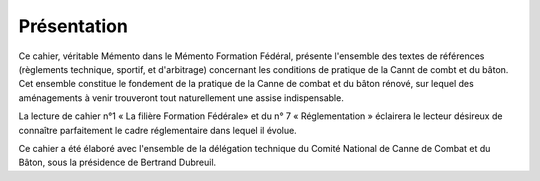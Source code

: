 ##################
Présentation
##################

Ce cahier, véritable Mémento dans le Mémento Formation Fédéral, présente
l'ensemble des textes de références (règlements technique, sportif, et
d'arbitrage) concernant les conditions de pratique de la Cannt de combt
et du bâton.
Cet ensemble constitue le fondement de la pratique de la Canne de combat
et du bâton rénové, sur lequel des aménagements à venir trouveront tout
naturellement une assise indispensable.

La lecture de cahier n°1 « La filière Formation Fédérale» et du n° 7
« Réglementation » éclairera le lecteur désireux de connaître
parfaitement le cadre réglementaire dans lequel il évolue.

Ce cahier a été élaboré avec l'ensemble de la délégation technique du
Comité National de Canne de Combat et du Bâton, sous la présidence de
Bertrand Dubreuil.
